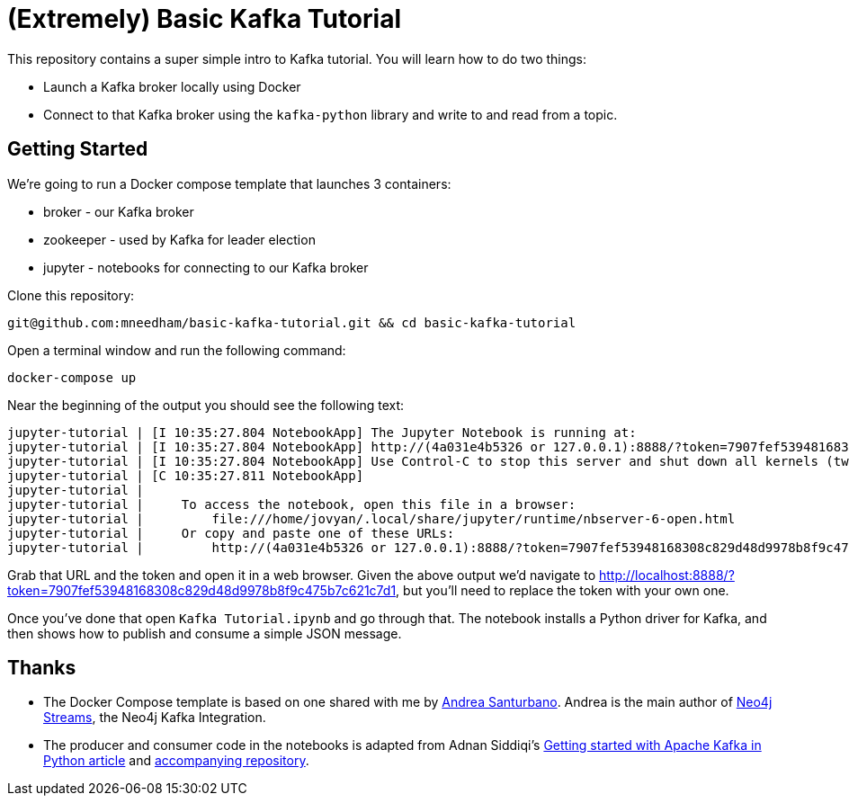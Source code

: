 = (Extremely) Basic Kafka Tutorial

This repository contains a super simple intro to Kafka tutorial.
You will learn how to do two things:

* Launch a Kafka broker locally using Docker
* Connect to that Kafka broker using the `kafka-python` library and write to and read from a topic.

== Getting Started

We're going to run a Docker compose template that launches 3 containers:

* broker - our Kafka broker
* zookeeper - used by Kafka for leader election
* jupyter - notebooks for connecting to our Kafka broker

Clone this repository:

[source, bash]
----
git@github.com:mneedham/basic-kafka-tutorial.git && cd basic-kafka-tutorial
----

Open a terminal window and run the following command:

[source, bash]
----
docker-compose up
----

Near the beginning of the output you should see the following text:

```
jupyter-tutorial | [I 10:35:27.804 NotebookApp] The Jupyter Notebook is running at:
jupyter-tutorial | [I 10:35:27.804 NotebookApp] http://(4a031e4b5326 or 127.0.0.1):8888/?token=7907fef53948168308c829d48d9978b8f9c475b7c621c7d1
jupyter-tutorial | [I 10:35:27.804 NotebookApp] Use Control-C to stop this server and shut down all kernels (twice to skip confirmation).
jupyter-tutorial | [C 10:35:27.811 NotebookApp]
jupyter-tutorial |
jupyter-tutorial |     To access the notebook, open this file in a browser:
jupyter-tutorial |         file:///home/jovyan/.local/share/jupyter/runtime/nbserver-6-open.html
jupyter-tutorial |     Or copy and paste one of these URLs:
jupyter-tutorial |         http://(4a031e4b5326 or 127.0.0.1):8888/?token=7907fef53948168308c829d48d9978b8f9c475b7c621c7d1
```

Grab that URL and the token and open it in a web browser.
Given the above output we'd navigate to http://localhost:8888/?token=7907fef53948168308c829d48d9978b8f9c475b7c621c7d1, but you'll need to replace the token with your own one.

Once you've done that open `Kafka Tutorial.ipynb` and go through that.
The notebook installs a Python driver for Kafka, and then shows how to publish and consume a simple JSON message.

== Thanks

* The Docker Compose template is based on one shared with me by https://twitter.com/santand84[Andrea Santurbano^].
Andrea is the main author of https://github.com/neo4j-contrib/neo4j-streams[Neo4j Streams^], the Neo4j Kafka Integration.

* The producer and consumer code in the notebooks is adapted from Adnan Siddiqi's https://towardsdatascience.com/getting-started-with-apache-kafka-in-python-604b3250aa05[Getting started with Apache Kafka in Python article^] and https://github.com/kadnan/Calories-Alert-Kafka[accompanying repository^].

